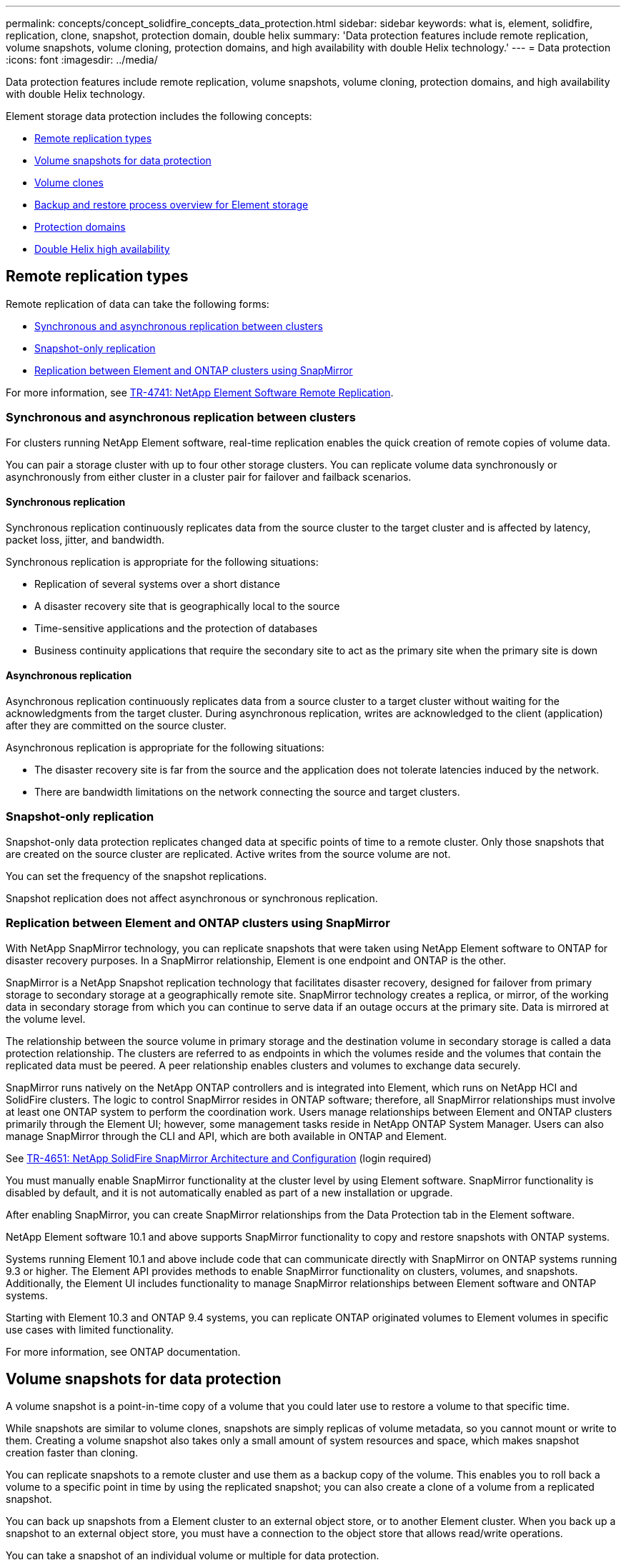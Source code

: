 ---
permalink: concepts/concept_solidfire_concepts_data_protection.html
sidebar: sidebar
keywords: what is, element, solidfire, replication, clone, snapshot, protection domain, double helix
summary: 'Data protection features include remote replication, volume snapshots, volume cloning, protection domains, and high availability with double Helix technology.'
---
= Data protection
:icons: font
:imagesdir: ../media/

[.lead]
Data protection features include remote replication, volume snapshots, volume cloning, protection domains, and high availability with double Helix technology.

Element storage data protection includes the following concepts:

* <<Remote replication types>>
* <<Volume snapshots for data protection>>
* <<Volume clones>>
* <<Backup and restore process overview for Element storage>>
* <<Protection domains>>
* <<Double Helix high availability>>

== Remote replication types
Remote replication of data can take the following forms:

* <<Synchronous and asynchronous replication between clusters>>
* <<Snapshot-only replication>>
* <<Replication between Element and ONTAP clusters using SnapMirror>>

For more information, see https://www.netapp.com/us/media/tr-4741.pdf[TR-4741: NetApp Element Software Remote Replication^].


=== Synchronous and asynchronous replication between clusters
For clusters running NetApp Element software, real-time replication enables the quick creation of remote copies of volume data.

You can pair a storage cluster with up to four other storage clusters. You can replicate volume data synchronously or asynchronously from either cluster in a cluster pair for failover and failback scenarios.

==== Synchronous replication
Synchronous replication continuously replicates data from the source cluster to the target cluster and is affected by latency, packet loss, jitter, and bandwidth.

Synchronous replication is appropriate for the following situations:

* Replication of several systems over a short distance
* A disaster recovery site that is geographically local to the source
* Time-sensitive applications and the protection of databases
* Business continuity applications that require the secondary site to act as the primary site when the primary site is down


==== Asynchronous replication
Asynchronous replication continuously replicates data from a source cluster to a target cluster without waiting for the acknowledgments from the target cluster. During asynchronous replication, writes are acknowledged to the client (application) after they are committed on the source cluster.

Asynchronous replication is appropriate for the following situations:

* The disaster recovery site is far from the source and the application does not tolerate latencies induced by the network.
* There are bandwidth limitations on the network connecting the source and target clusters.

=== Snapshot-only replication
Snapshot-only data protection replicates changed data at specific points of time to a remote cluster. Only those snapshots that are created on the source cluster are replicated. Active writes from the source volume are not.

You can set the frequency of the snapshot replications.

Snapshot replication does not affect asynchronous or synchronous replication.

=== Replication between Element and ONTAP clusters using SnapMirror
With NetApp SnapMirror technology, you can replicate snapshots that were taken using NetApp Element software to ONTAP for disaster recovery purposes. In a SnapMirror relationship, Element is one endpoint and ONTAP is the other.

SnapMirror is a NetApp Snapshot replication technology that facilitates disaster recovery, designed for failover from primary storage to secondary storage at a geographically remote site. SnapMirror technology creates a replica, or mirror, of the working data in secondary storage from which you can continue to serve data if an outage occurs at the primary site. Data is mirrored at the volume level.

The relationship between the source volume in primary storage and the destination volume in secondary storage is called a data protection relationship. The clusters are referred to as endpoints in which the volumes reside and the volumes that contain the replicated data must be peered. A peer relationship enables clusters and volumes to exchange data securely.

SnapMirror runs natively on the NetApp ONTAP controllers and is integrated into Element, which runs on NetApp HCI and SolidFire clusters. The logic to control SnapMirror resides in ONTAP software; therefore, all SnapMirror relationships must involve at least one ONTAP system to perform the coordination work. Users manage relationships between Element and ONTAP clusters primarily through the Element UI; however, some management tasks reside in NetApp ONTAP System Manager. Users can also manage SnapMirror through the CLI and API, which are both available in ONTAP and Element.

See https://fieldportal.netapp.com/content/616239[TR-4651: NetApp SolidFire SnapMirror Architecture and Configuration^] (login required)

You must manually enable SnapMirror functionality at the cluster level by using Element software. SnapMirror functionality is disabled by default, and it is not automatically enabled as part of a new installation or upgrade.

After enabling SnapMirror, you can create SnapMirror relationships from the Data Protection tab in the Element software.

NetApp Element software 10.1 and above supports SnapMirror functionality to copy and restore snapshots with ONTAP systems.

Systems running Element 10.1 and above include code that can communicate directly with SnapMirror on ONTAP systems running 9.3 or higher. The Element API provides methods to enable SnapMirror functionality on clusters, volumes, and snapshots. Additionally, the Element UI includes functionality to manage SnapMirror relationships between Element software and ONTAP systems.

Starting with Element 10.3 and ONTAP 9.4 systems, you can replicate ONTAP originated volumes to Element volumes in specific use cases with limited functionality.

For more information, see ONTAP documentation.

== Volume snapshots for data protection
A volume snapshot is a point-in-time copy of a volume that you could later use to restore a volume to that specific time.

While snapshots are similar to volume clones, snapshots are simply replicas of volume metadata, so you cannot mount or write to them. Creating a volume snapshot also takes only a small amount of system resources and space, which makes snapshot creation faster than cloning.

You can replicate snapshots to a remote cluster and use them as a backup copy of the volume. This enables you to roll back a volume to a specific point in time by using the replicated snapshot; you can also create a clone of a volume from a replicated snapshot.

You can back up snapshots from a Element cluster to an external object store, or to another Element cluster. When you back up a snapshot to an external object store, you must have a connection to the object store that allows read/write operations.

You can take a snapshot of an individual volume or multiple for data protection.

== Volume clones
A clone of a single volume or multiple volumes is point-in-time copy of the data. When you clone a volume, the system creates a snapshot of the volume and then creates a copy of the data referenced by the snapshot.

This is an asynchronous process, and the amount of time the process requires depends on the size of the volume you are cloning and the current cluster load.

The cluster supports up to two running clone requests per volume at a time and up to eight active volume clone operations at a time. Requests beyond these limits are queued for later processing.

== Backup and restore process overview for Element storage
You can back up and restore volumes to other SolidFire storage, as well as to secondary object stores that are compatible with Amazon S3 or OpenStack Swift.

You can back up a volume to the following:

* A SolidFire storage cluster
* An Amazon S3 object store
* An OpenStack Swift object store

When you restore volumes from OpenStack Swift or Amazon S3, you need manifest information from the original backup process. If you are restoring a volume that was backed up on a SolidFire storage system, no manifest information is required.

== Protection domains
A protection domain is a node or a set of nodes grouped together such that any part or even all of it might fail, while maintaining data availability. Protection domains enable a storage cluster to heal automatically from the loss of a chassis (chassis affinity) or an entire domain (group of chassis).

You can manually enable protection domain monitoring using the NetApp Element Configuration extension point in the NetApp Element Plug-in for vCenter Server. You can select a protection domain threshold based on node or chassis domains. You can also enable protection domain monitoring using the Element API or web UI.

A protection domain layout assigns each node to a specific protection domain.

Two different protection domain layouts, called protection domain levels, are supported.

* At the node level, each node is in its own protection domain.
* At the chassis level, only nodes that share a chassis are in the same protection domain.
** The chassis level layout is automatically determined from the hardware when the node is added to the cluster.
** In a cluster where each node is in a separate chassis, these two levels are functionally identical.

When creating a new cluster, if you are using storage nodes that reside in a shared chassis, you might want to consider designing for chassis-level failure protection using the protection domains feature.

You can define a custom protection domain layout, where each node is associated with one and only one custom protection domain. By default, each node is assigned to the same default custom protection domain. For details, see link:../storage/concept_intro_custom_protection_domains.html[custom protection domains documentation].

== Double Helix high availability

Double Helix data protection is a replication method that spreads at least two redundant copies of data across all drives within a system. The “RAID-less” approach enables a system to absorb multiple, concurrent failures across all levels of the storage system and repair quickly.
